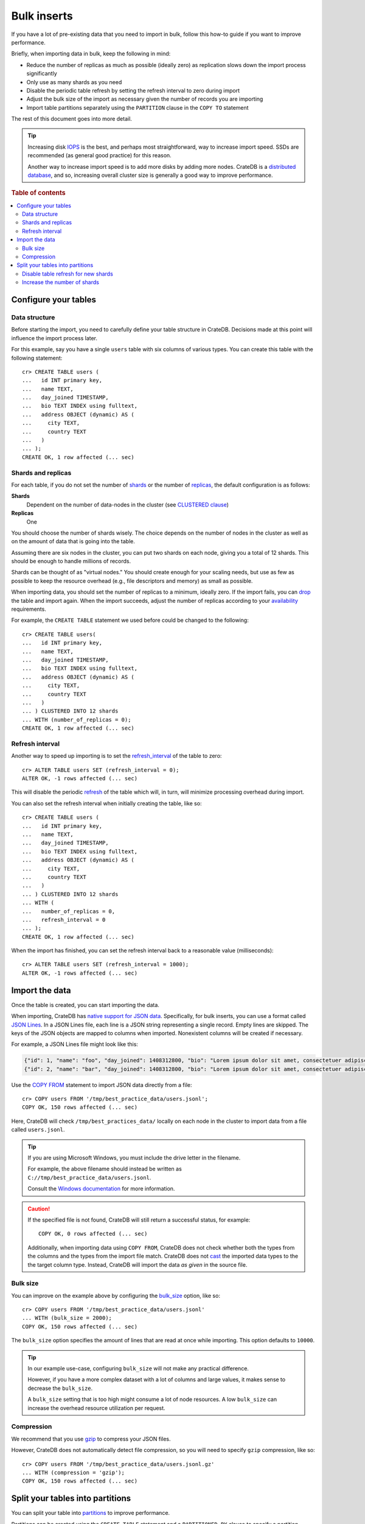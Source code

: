 .. highlight:: psql

.. _bulk-inserts:

============
Bulk inserts
============

If you have a lot of pre-existing data that you need to import in bulk, follow
this how-to guide if you want to improve performance.

Briefly, when importing data in bulk, keep the following in mind:

- Reduce the number of replicas as much as possible (ideally zero) as
  replication slows down the import process significantly

- Only use as many shards as you need

- Disable the periodic table refresh by setting the refresh interval to zero
  during import

- Adjust the bulk size of the import as necessary given the number of records
  you are importing

- Import table partitions separately using the ``PARTITION`` clause in the
  ``COPY TO`` statement

The rest of this document goes into more detail.

.. TIP::

    Increasing disk `IOPS`_ is the best, and perhaps most straightforward, way
    to increase import speed. SSDs are recommended (as general good practice)
    for this reason.

    Another way to increase import speed is to add more disks by adding more
    nodes. CrateDB is a `distributed database`_, and so, increasing overall
    cluster size is generally a good way to improve performance.

.. rubric:: Table of contents

.. contents::
    :local:

.. SEEALSO::

    :ref:`Insert performance: Methods <insert-methods>`

    :ref:`Best practices: Migrating from MySQL <migrating-mysql>`

    :ref:`Best practices: Migrating from MongoDB <migrating-mongodb>`

    `CrateDB Reference: Import and export`_


.. _bulk-configure-tables:

Configure your tables
=====================


.. _bulk-data-structure:

Data structure
--------------

Before starting the import, you need to carefully define your table structure
in CrateDB. Decisions made at this point will influence the import process
later.

For this example, say you have a single ``users`` table with six columns of
various types. You can create this table with the following statement::

    cr> CREATE TABLE users (
    ...   id INT primary key,
    ...   name TEXT,
    ...   day_joined TIMESTAMP,
    ...   bio TEXT INDEX using fulltext,
    ...   address OBJECT (dynamic) AS (
    ...     city TEXT,
    ...     country TEXT
    ...   )
    ... );
    CREATE OK, 1 row affected (... sec)


.. _bulk-shards-replicas:

Shards and replicas
-------------------

For each table, if you do not set the number of `shards`_ or the number of
`replicas`_, the default configuration is as follows:

**Shards**
    Dependent on the number of data-nodes in the cluster (see `CLUSTERED
    clause`_)

**Replicas**
    One

You should choose the number of shards wisely. The choice depends on the number
of nodes in the cluster as well as on the amount of data that is going into the
table.

Assuming there are six nodes in the cluster, you can put two shards on each
node, giving you a total of 12 shards. This should be enough to handle millions
of records.

Shards can be thought of as "virtual nodes." You should create enough for your
scaling needs, but use as few as possible to keep the resource overhead (e.g.,
file descriptors and memory) as small as possible.

When importing data, you should set the number of replicas to a minimum,
ideally zero. If the import fails, you can `drop`_ the table and import
again. When the import succeeds, adjust the number of replicas according to
your `availability`_ requirements.

For example, the ``CREATE TABLE`` statement we used before could be changed
to the following::

    cr> CREATE TABLE users(
    ...   id INT primary key,
    ...   name TEXT,
    ...   day_joined TIMESTAMP,
    ...   bio TEXT INDEX using fulltext,
    ...   address OBJECT (dynamic) AS (
    ...     city TEXT,
    ...     country TEXT
    ...   )
    ... ) CLUSTERED INTO 12 shards
    ... WITH (number_of_replicas = 0);
    CREATE OK, 1 row affected (... sec)


.. _bulk-refresh-interval:

Refresh interval
----------------

Another way to speed up importing is to set the `refresh_interval`_ of the
table to zero::

    cr> ALTER TABLE users SET (refresh_interval = 0);
    ALTER OK, -1 rows affected (... sec)

This will disable the periodic `refresh`_ of the table which will, in turn,
will minimize processing overhead during import.

.. HIDE:

    cr> DROP TABLE users;
    DROP OK, 1 row affected (... sec)

You can also set the refresh interval when initially creating the table, like
so::

    cr> CREATE TABLE users (
    ...   id INT primary key,
    ...   name TEXT,
    ...   day_joined TIMESTAMP,
    ...   bio TEXT INDEX using fulltext,
    ...   address OBJECT (dynamic) AS (
    ...     city TEXT,
    ...     country TEXT
    ...   )
    ... ) CLUSTERED INTO 12 shards
    ... WITH (
    ...   number_of_replicas = 0,
    ...   refresh_interval = 0
    ... );
    CREATE OK, 1 row affected (... sec)

When the import has finished, you can set the refresh interval back to a
reasonable value (milliseconds)::

    cr> ALTER TABLE users SET (refresh_interval = 1000);
    ALTER OK, -1 rows affected (... sec)


.. _bulk-import-data:

Import the data
===============

Once the table is created, you can start importing the data.

When importing, CrateDB has `native support for JSON data`_. Specifically, for
bulk inserts, you can use a format called `JSON Lines`_. In a JSON Lines file,
each line is a JSON string representing a single record. Empty lines are
skipped. The keys of the JSON objects are mapped to columns when
imported. Nonexistent columns will be created if necessary.

For example, a JSON Lines file might look like this:

.. code-block:: json

    {"id": 1, "name": "foo", "day_joined": 1408312800, "bio": "Lorem ipsum dolor sit amet, consectetuer adipiscing elit.", "address": {"city": "Dornbirn", "country": "Austria"}}
    {"id": 2, "name": "bar", "day_joined": 1408312800, "bio": "Lorem ipsum dolor sit amet, consectetuer adipiscing elit.", "address": {"city": "Berlin", "country": "Germany"}}


Use the `COPY FROM`_ statement to import JSON data directly from a file::

    cr> COPY users FROM '/tmp/best_practice_data/users.jsonl';
    COPY OK, 150 rows affected (... sec)

Here, CrateDB will check ``/tmp/best_practices_data/`` locally on each node in
the cluster to import data from a file called ``users.jsonl``.

.. HIDE:

    cr> REFRESH TABLE users;
    REFRESH OK, 1 row affected (... sec)

    cr> delete from users;
    DELETE OK, 150 rows affected (... sec)

    cr> REFRESH TABLE users;
    REFRESH OK, 1 row affected (... sec)

.. TIP::

    If you are using Microsoft Windows, you must include the drive letter in
    the filename.

    For example, the above filename should instead be written as
    ``C://tmp/best_practice_data/users.jsonl``.

    Consult the `Windows documentation`_ for more information.

.. CAUTION::

    If the specified file is not found, CrateDB will still return a successful
    status, for example::

        COPY OK, 0 rows affected (... sec)

    Additionally, when importing data using ``COPY FROM``, CrateDB does not
    check whether both the types from the columns and the types from the import
    file match. CrateDB does not `cast`_ the imported data types to the the
    target column type. Instead, CrateDB will import the data *as given* in the
    source file.


.. _bulk-bulk-size:

Bulk size
---------

You can improve on the example above by configuring the `bulk_size`_
option, like so::

    cr> COPY users FROM '/tmp/best_practice_data/users.jsonl'
    ... WITH (bulk_size = 2000);
    COPY OK, 150 rows affected (... sec)

The ``bulk_size`` option specifies the amount of lines that are read at once
while importing. This option defaults to ``10000``.

.. HIDE:

    cr> REFRESH TABLE users;
    REFRESH OK, 1 row affected (... sec)

    cr> delete from users;
    DELETE OK, 150 rows affected (... sec)

    cr> REFRESH TABLE users;
    REFRESH OK, 1 row affected (... sec)

.. TIP::

    In our example use-case, configuring ``bulk_size`` will not make any
    practical difference.

    However, if you have a more complex dataset with a lot of columns and large
    values, it makes sense to decrease the ``bulk_size``.

    A ``bulk_size`` setting that is too high might consume a lot of node
    resources. A low ``bulk_size`` can increase the overhead resource
    utilization per request.


.. _bulk-compression:

Compression
-----------

We recommend that you use `gzip`_ to compress your JSON files.

However, CrateDB does not automatically detect file compression, so you will
need to specify ``gzip`` compression, like so::

    cr> COPY users FROM '/tmp/best_practice_data/users.jsonl.gz'
    ... WITH (compression = 'gzip');
    COPY OK, 150 rows affected (... sec)

.. HIDE:

    cr> REFRESH TABLE users;
    REFRESH OK, 1 row affected (... sec)


.. _bulk-split-partitions:

Split your tables into partitions
=================================

You can split your table into `partitions`_ to improve performance.

.. HIDE:

    cr> DROP TABLE users;
    DROP OK, 1 row affected (... sec)

Partitions can be created using the ``CREATE TABLE`` statement and a
``PARTITIONED BY`` clause to specify a partition column. For example::

    cr> CREATE TABLE users (
    ...   id INT primary key,
    ...   name TEXT,
    ...   day_joined TIMESTAMP primary key,
    ...   bio TEXT INDEX using fulltext,
    ...   address OBJECT (dynamic) AS (
    ...     city TEXT,
    ...     country TEXT
    ...   )
    ... ) CLUSTERED INTO 6 shards
    ... PARTITIONED BY (day_joined)
    ... WITH (number_of_replicas = 0);
    CREATE OK, 1 row affected (... sec)

.. NOTE::

    If a `primary key`_ was explicitly declared, the partition column has to be a
    component of the primary key.

A value identifying the target partition column *should* be defined in the
``COPY FROM`` statement using the ``PARTITION`` clause::

    cr> COPY users PARTITION (day_joined=1408312800)
    ... FROM '/tmp/best_practice_data/users_1408312800.jsonl';
    COPY OK, 23 rows affected (... sec)

When you use the ``PARTITION`` clause, CrateDB doesn't need to resolve the
partition for each row that is imported, which aids performance.

The corresponding JSON Lines file might look like this:

.. code-block:: json

    {"id": 1, "name": "foo", "bio": "Lorem ipsum dolor sit amet, consectetuer adipiscing elit.", "address": {"city": "Dornbirn", "country": "Austria"}}
    {"id": 2, "name": "bar", "bio": "Lorem ipsum dolor sit amet, consectetuer adipiscing elit.", "address": {"city": "Berlin", "country": "Germany"}}

Here, notice the partition column itself (``day_joined``) has been excluded
from the JSON. You must omit this column if you use the ``PARTITIONED`` clause.

.. CAUTION::

    You *can* import data into partitioned tables without using the
    ``PARTITION`` clause, as long as you *do* specify the column value in the
    source file. However, we do not recommend this method, as doing so may
    degrade performance.

.. SEEALSO::

    `CrateDB Reference: Partitioned tables`_

    `CrateDB Reference: PARTITIONED BY`_

    `CrateDB Reference: Alter a partitioned table`_


.. _bulk-disable-refresh-new-shards:

Disable table refresh for new shards
------------------------------------

When importing data into a table that already has partitions, you can optimize
the insert operation for newly created shards by disabling the
`refresh_interval`_ for those partitions (only) using the `ALTER TABLE ONLY`_
statement.

.. SEEALSO::

    :ref:`Bulk inserts: Shards and replicas <bulk-shards-replicas>`


.. _bulk-increase-shards:

Increase the number of shards
-----------------------------

The ``ALTER TABLE`` clause can also be used to `alter the number of shards`_
for newly created partitions, which may improve performance over the previous
configuration when handling a lot more data than before.

For exmaple::

   ALTER TABLE users SET (number_of_shards=12)

.. CAUTION::

    Configuring too many shards may degrade performance. See the :ref:`prior
    section about shards <bulk-shards-replicas>` for more information.


.. _ALTER TABLE ONLY: https://crate.io/docs/crate/reference/en/latest/sql/partitioned_tables.html#alter-table-only
.. _alter the number of shards: https://crate.io/docs/crate/reference/en/latest/general/ddl/partitioned-tables.html#changing-the-number-of-shards
.. _availability: https://en.wikipedia.org/wiki/High_availability
.. _bulk_size: https://crate.io/docs/crate/reference/en/master/sql/statements/copy-from.html#bulk-size
.. _cast: https://crate.io/docs/crate/reference/en/4.4/general/ddl/data-types.html#cast
.. _CLUSTERED clause: https://crate.io/docs/crate/reference/en/latest/sql/statements/create-table.html#clustered
.. _COPY FROM: https://crate.io/docs/crate/reference/en/latest/sql/reference/copy_from.html
.. _CrateDB Reference\: Alter a partitioned table: https://crate.io/docs/crate/reference/en/latest/sql/partitioned_tables.html#alter
.. _CrateDB Reference\: Import and export: https://crate.io/docs/crate/reference/en/latest/general/dml.html#import-and-export
.. _CrateDB Reference\: PARTITIONED BY: https://crate.io/docs/crate/reference/en/latest/sql/reference/create_table.html#partitioned-by-clause
.. _CrateDB Reference\: Partitioned tables: https://crate.io/docs/crate/reference/en/latest/sql/partitioned_tables.html
.. _distributed database: https://crate.io/docs/crate/reference/en/4.4/concepts/shared-nothing.html
.. _drop: https://crate.io/docs/crate/reference/en/4.4/sql/statements/drop-table.html?highlight=drop
.. _gzip: https://www.gnu.org/software/gzip/
.. _IOPS: https://en.wikipedia.org/wiki/IOPS
.. _JSON lines: https://jsonlines.org/
.. _native support for JSON data: https://crate.io/docs/crate/reference/en/master/general/ddl/data-types.html#json
.. _partitions: https://crate.io/docs/crate/reference/en/master/general/ddl/partitioned-tables.html
.. _primary key: https://crate.io/docs/crate/reference/en/master/general/ddl/constraints.html#primary-key
.. _refresh_interval: https://crate.io/docs/crate/reference/en/latest/sql/reference/create_table.html#refresh-interval
.. _refresh: https://crate.io/docs/crate/reference/en/latest/sql/refresh.html
.. _replicas: https://crate.io/docs/crate/reference/en/master/general/ddl/replication.html
.. _shards: https://crate.io/docs/crate/reference/en/master/general/ddl/sharding.html
.. _Windows documentation: https://docs.microsoft.com/en-us/dotnet/standard/io/file-path-formats
